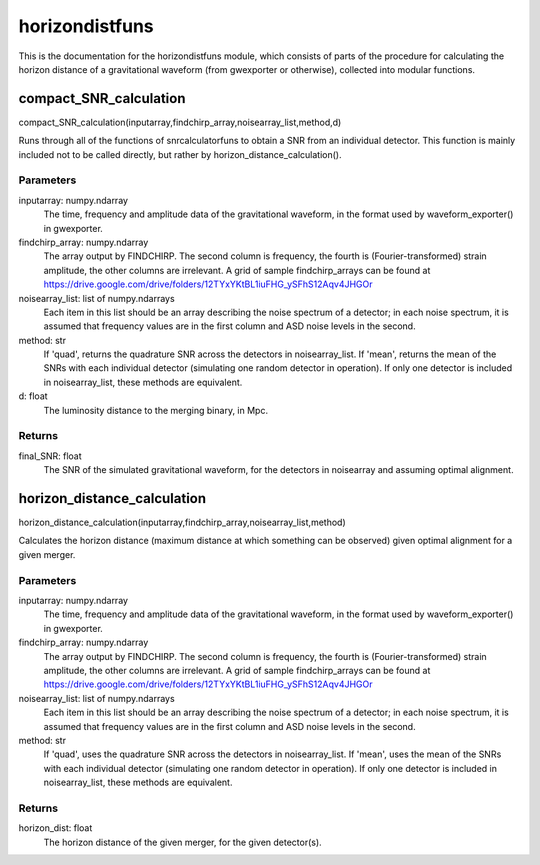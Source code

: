 ***************
horizondistfuns
***************

This is the documentation for the horizondistfuns module, which consists of parts of the procedure for calculating the horizon distance of a gravitational waveform (from gwexporter or otherwise), collected into modular functions.

compact_SNR_calculation
=======================

compact_SNR_calculation(inputarray,findchirp_array,noisearray_list,method,d)

Runs through all of the functions of snrcalculatorfuns to obtain a SNR from
an individual detector. This function is mainly included not to be called
directly, but rather by horizon_distance_calculation().

Parameters
----------
inputarray: numpy.ndarray
    The time, frequency and amplitude data of the gravitational waveform,
    in the format used by waveform_exporter() in gwexporter.
findchirp_array: numpy.ndarray
    The array output by FINDCHIRP. The second column is frequency, the
    fourth is (Fourier-transformed) strain amplitude, the other columns
    are irrelevant. A grid of sample findchirp_arrays can be found at
    https://drive.google.com/drive/folders/12TYxYKtBL1iuFHG_ySFhS12Aqv4JHGOr
noisearray_list: list of numpy.ndarrays
    Each item in this list should be an array describing the noise spectrum
    of a detector; in each noise spectrum, it is assumed that frequency
    values are in the first column and ASD noise levels in the second.
method: str
    If 'quad', returns the quadrature SNR across the detectors in
    noisearray_list. If 'mean', returns the mean of the SNRs with each
    individual detector (simulating one random detector in operation). If
    only one detector is included in noisearray_list, these methods are
    equivalent.
d: float
    The luminosity distance to the merging binary, in Mpc.
    
Returns
-------
final_SNR: float
    The SNR of the simulated gravitational waveform, for the detectors in
    noisearray and assuming optimal alignment.
    
horizon_distance_calculation
============================

horizon_distance_calculation(inputarray,findchirp_array,noisearray_list,method)

Calculates the horizon distance (maximum distance at which something can
be observed) given optimal alignment for a given merger.

Parameters
----------
inputarray: numpy.ndarray
    The time, frequency and amplitude data of the gravitational waveform,
    in the format used by waveform_exporter() in gwexporter.
findchirp_array: numpy.ndarray
    The array output by FINDCHIRP. The second column is frequency, the
    fourth is (Fourier-transformed) strain amplitude, the other columns
    are irrelevant. A grid of sample findchirp_arrays can be found at
    https://drive.google.com/drive/folders/12TYxYKtBL1iuFHG_ySFhS12Aqv4JHGOr
noisearray_list: list of numpy.ndarrays
    Each item in this list should be an array describing the noise spectrum
    of a detector; in each noise spectrum, it is assumed that frequency
    values are in the first column and ASD noise levels in the second.
method: str
    If 'quad', uses the quadrature SNR across the detectors in
    noisearray_list. If 'mean', uses the mean of the SNRs with each
    individual detector (simulating one random detector in operation). If
    only one detector is included in noisearray_list, these methods are
    equivalent.
    
Returns
-------
horizon_dist: float
    The horizon distance of the given merger, for the given detector(s).
